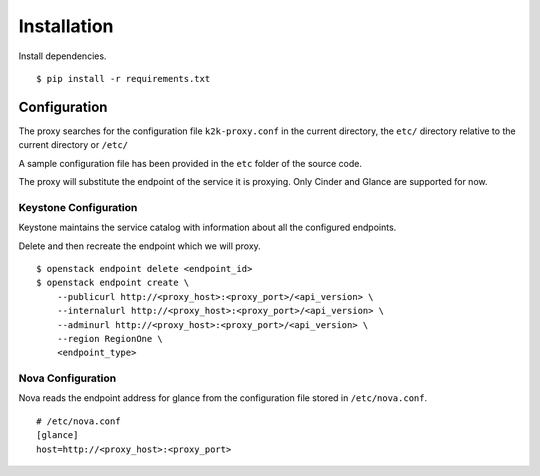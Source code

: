 ============
Installation
============

Install dependencies. ::

    $ pip install -r requirements.txt


Configuration
=============
The proxy searches for the configuration file ``k2k-proxy.conf`` in the
current directory, the ``etc/`` directory relative to the current directory or
``/etc/``

A sample configuration file has been provided in the ``etc`` folder of the
source code.

The proxy will substitute the endpoint of the service it is proxying.
Only Cinder and Glance are supported for now.

Keystone Configuration
----------------------
Keystone maintains the service catalog with information about all the
configured endpoints.

Delete and then recreate the endpoint which we will proxy. ::

    $ openstack endpoint delete <endpoint_id>
    $ openstack endpoint create \
        --publicurl http://<proxy_host>:<proxy_port>/<api_version> \
        --internalurl http://<proxy_host>:<proxy_port>/<api_version> \
        --adminurl http://<proxy_host>:<proxy_port>/<api_version> \
        --region RegionOne \
        <endpoint_type>

Nova Configuration
------------------
Nova reads the endpoint address for glance from the configuration file stored
in ``/etc/nova.conf``. ::

    # /etc/nova.conf
    [glance]
    host=http://<proxy_host>:<proxy_port>

